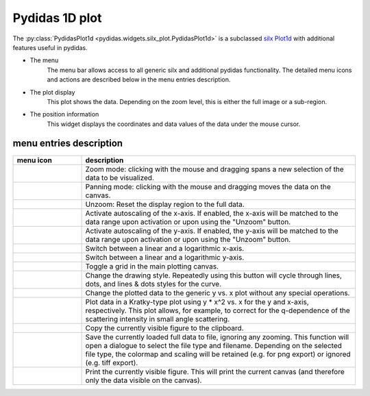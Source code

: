 ..
    This file is licensed under the
    Creative Commons Attribution 4.0 International Public License (CC-BY-4.0)
    Copyright 2023 - 2025, Helmholtz-Zentrum Hereon
    SPDX-License-Identifier: CC-BY-4.0

Pydidas 1D plot
^^^^^^^^^^^^^^^ 

The :py:class:`PydidasPlot1d <pydidas.widgets.silx_plot.PydidasPlot1d>` is a 
subclassed `silx Plot1d 
<http://www.silx.org/doc/silx/latest/modules/gui/plot/plotwindow.html#silx.gui.plot.PlotWindow.Plot1D>`_
with additional features useful in pydidas.

.. image:: ../silx/images/standard_plot1d.png
    :width: 600px
    :align: center

- The menu
    The menu bar allows access to all generic silx and additional pydidas 
    functionality. The detailed menu icons and actions are described below
    in the menu entries description.
- The plot display
    This plot shows the data. Depending on the zoom level, this is either
    the full image or a sub-region.
- The position information
    This widget displays the coordinates and data values of the data under
    the mouse cursor. 

menu entries description
"""""""""""""""""""""""" 

.. list-table::
    :widths: 20 80
    :class: tight-table
    :header-rows: 1

    * - menu icon
      - description
    * -  .. image:: ../silx/images/menu_zoom.png
            :align: center
      - Zoom mode: clicking with the mouse and dragging spans a new selection
        of the data to be visualized.
    * -  .. image:: ../silx/images/menu_pan.png
            :align: center
      - Panning mode: clicking with the mouse and dragging moves the data on the
        canvas.
    * -  .. image:: ../silx/images/menu_unzoom.png
            :align: center
      - Unzoom: Reset the display region to the full data.
    * -  .. image:: ../silx/images/menu_x_autoscale.png
            :align: center
      - Activate autoscaling of the x-axis. If enabled, the x-axis will be 
        matched to the data range upon activation or upon using the "Unzoom"
        button.
    * -  .. image:: ../silx/images/menu_y_autoscale.png
            :align: center
      - Activate autoscaling of the y-axis. If enabled, the y-axis will be 
        matched to the data range upon activation or upon using the "Unzoom"
        button.
    * -  .. image:: ../silx/images/menu_x_log.png
            :align: center
      - Switch between a linear and a logarithmic x-axis.
    * -  .. image:: ../silx/images/menu_y_log.png
            :align: center
      - Switch between a linear and a logarithmic y-axis.
    * -  .. image:: ../silx/images/menu_grid.png
            :align: center
      - Toggle a grid in the main plotting canvas.
    * -  .. image:: ../silx/images/menu_style.png
            :align: center
      - Change the drawing style. Repeatedly using this button will cycle 
        through lines, dots, and lines & dots styles for the curve.
    * -  .. image:: ../silx/images/menu_plot_type_generic.png
            :align: center
      - Change the plotted data to the generic y vs. x plot without any special
        operations.
    * -  .. image:: ../silx/images/menu_plot_type_kratky.png
            :align: center
      - Plot data in a Kratky-type plot using y * x^2 vs. x for the y and 
        x-axis, respectively. This plot allows, for example, to correct for the 
        q-dependence of the scattering intensity in small angle scattering.
    * -  .. image:: ../silx/images/menu_copy_to_clipboard.png
            :align: center
      - Copy the currently visible figure to the clipboard.            
    * -  .. image:: ../silx/images/menu_save_to_file.png
            :align: center      
      - Save the currently loaded full data to file, ignoring any zooming. This 
        function will open a dialogue to select the file type and filename. 
        Depending on the selected file type, the colormap and scaling will be 
        retained (e.g. for png export) or ignored (e.g. tiff export).
    * -  .. image:: ../silx/images/menu_print.png
            :align: center
      - Print the currently visible figure. This will print the current canvas 
        (and therefore only the data visible on the canvas).

